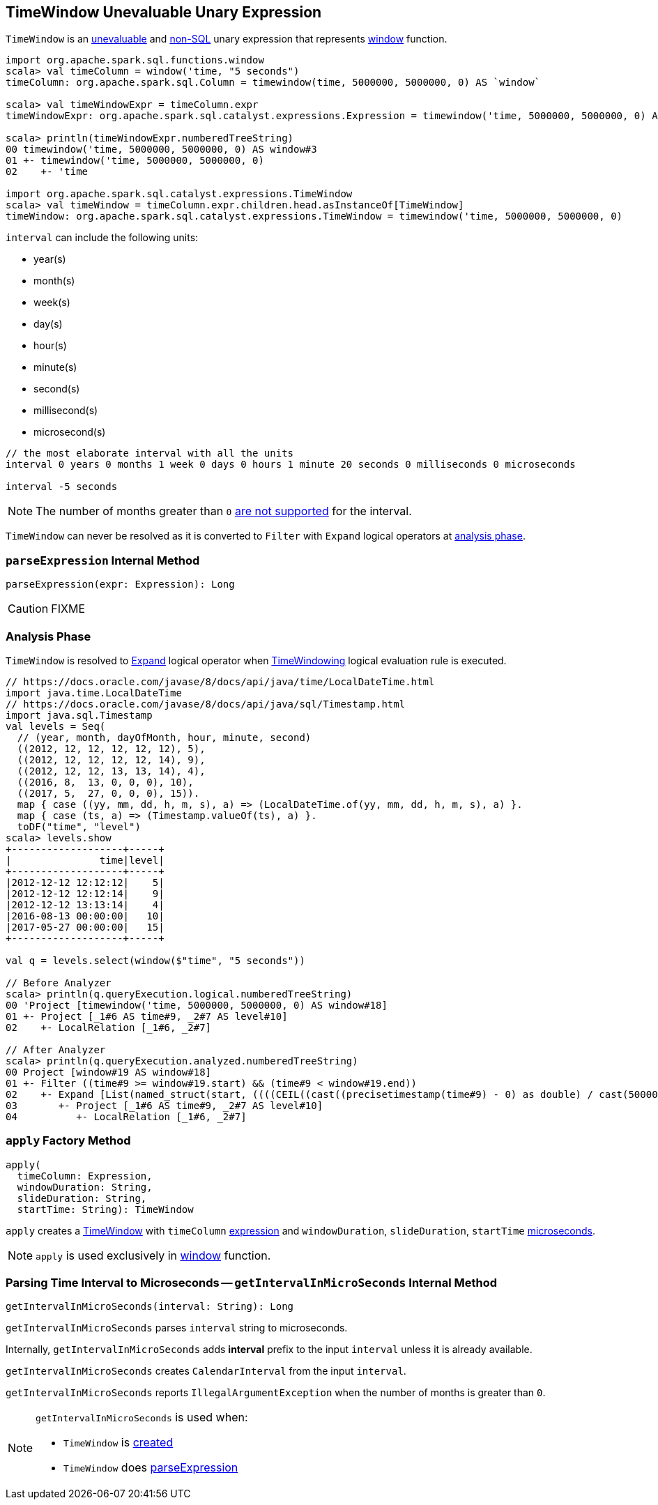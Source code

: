 == [[TimeWindow]] TimeWindow Unevaluable Unary Expression

`TimeWindow` is an link:spark-sql-Expression.adoc#Unevaluable[unevaluable] and link:spark-sql-Expression.adoc#NonSQLExpression[non-SQL] unary expression that represents link:spark-sql-functions.adoc#window[window] function.

[source, scala]
----
import org.apache.spark.sql.functions.window
scala> val timeColumn = window('time, "5 seconds")
timeColumn: org.apache.spark.sql.Column = timewindow(time, 5000000, 5000000, 0) AS `window`

scala> val timeWindowExpr = timeColumn.expr
timeWindowExpr: org.apache.spark.sql.catalyst.expressions.Expression = timewindow('time, 5000000, 5000000, 0) AS window#3

scala> println(timeWindowExpr.numberedTreeString)
00 timewindow('time, 5000000, 5000000, 0) AS window#3
01 +- timewindow('time, 5000000, 5000000, 0)
02    +- 'time

import org.apache.spark.sql.catalyst.expressions.TimeWindow
scala> val timeWindow = timeColumn.expr.children.head.asInstanceOf[TimeWindow]
timeWindow: org.apache.spark.sql.catalyst.expressions.TimeWindow = timewindow('time, 5000000, 5000000, 0)
----

[[units]]
`interval` can include the following units:

* year(s)
* month(s)
* week(s)
* day(s)
* hour(s)
* minute(s)
* second(s)
* millisecond(s)
* microsecond(s)

[source, scala]
----
// the most elaborate interval with all the units
interval 0 years 0 months 1 week 0 days 0 hours 1 minute 20 seconds 0 milliseconds 0 microseconds

interval -5 seconds
----

NOTE: The number of months greater than `0` <<getIntervalInMicroSeconds, are not supported>> for the interval.

[[resolved]]
`TimeWindow` can never be resolved as it is converted to `Filter` with `Expand` logical operators at <<analyzer, analysis phase>>.

=== [[parseExpression]] `parseExpression` Internal Method

[source, scala]
----
parseExpression(expr: Expression): Long
----

CAUTION: FIXME

=== [[analyzer]] Analysis Phase

`TimeWindow` is resolved to link:spark-sql-LogicalPlan-Expand.adoc[Expand] logical operator when <<spark-sql-Analyzer-TimeWindowing.adoc#, TimeWindowing>> logical evaluation rule is executed.

```
// https://docs.oracle.com/javase/8/docs/api/java/time/LocalDateTime.html
import java.time.LocalDateTime
// https://docs.oracle.com/javase/8/docs/api/java/sql/Timestamp.html
import java.sql.Timestamp
val levels = Seq(
  // (year, month, dayOfMonth, hour, minute, second)
  ((2012, 12, 12, 12, 12, 12), 5),
  ((2012, 12, 12, 12, 12, 14), 9),
  ((2012, 12, 12, 13, 13, 14), 4),
  ((2016, 8,  13, 0, 0, 0), 10),
  ((2017, 5,  27, 0, 0, 0), 15)).
  map { case ((yy, mm, dd, h, m, s), a) => (LocalDateTime.of(yy, mm, dd, h, m, s), a) }.
  map { case (ts, a) => (Timestamp.valueOf(ts), a) }.
  toDF("time", "level")
scala> levels.show
+-------------------+-----+
|               time|level|
+-------------------+-----+
|2012-12-12 12:12:12|    5|
|2012-12-12 12:12:14|    9|
|2012-12-12 13:13:14|    4|
|2016-08-13 00:00:00|   10|
|2017-05-27 00:00:00|   15|
+-------------------+-----+

val q = levels.select(window($"time", "5 seconds"))

// Before Analyzer
scala> println(q.queryExecution.logical.numberedTreeString)
00 'Project [timewindow('time, 5000000, 5000000, 0) AS window#18]
01 +- Project [_1#6 AS time#9, _2#7 AS level#10]
02    +- LocalRelation [_1#6, _2#7]

// After Analyzer
scala> println(q.queryExecution.analyzed.numberedTreeString)
00 Project [window#19 AS window#18]
01 +- Filter ((time#9 >= window#19.start) && (time#9 < window#19.end))
02    +- Expand [List(named_struct(start, ((((CEIL((cast((precisetimestamp(time#9) - 0) as double) / cast(5000000 as double))) + cast(0 as bigint)) - cast(1 as bigint)) * 5000000) + 0), end, (((((CEIL((cast((precisetimestamp(time#9) - 0) as double) / cast(5000000 as double))) + cast(0 as bigint)) - cast(1 as bigint)) * 5000000) + 0) + 5000000)), time#9, level#10), List(named_struct(start, ((((CEIL((cast((precisetimestamp(time#9) - 0) as double) / cast(5000000 as double))) + cast(1 as bigint)) - cast(1 as bigint)) * 5000000) + 0), end, (((((CEIL((cast((precisetimestamp(time#9) - 0) as double) / cast(5000000 as double))) + cast(1 as bigint)) - cast(1 as bigint)) * 5000000) + 0) + 5000000)), time#9, level#10)], [window#19, time#9, level#10]
03       +- Project [_1#6 AS time#9, _2#7 AS level#10]
04          +- LocalRelation [_1#6, _2#7]
```

=== [[apply]] `apply` Factory Method

[source, scala]
----
apply(
  timeColumn: Expression,
  windowDuration: String,
  slideDuration: String,
  startTime: String): TimeWindow
----

`apply` creates a <<TimeWindow, TimeWindow>> with `timeColumn` link:spark-sql-Expression.adoc[expression] and `windowDuration`, `slideDuration`, `startTime` <<getIntervalInMicroSeconds, microseconds>>.

NOTE: `apply` is used exclusively in link:spark-sql-functions-datetime.adoc#window[window] function.

=== [[getIntervalInMicroSeconds]] Parsing Time Interval to Microseconds -- `getIntervalInMicroSeconds` Internal Method

[source, scala]
----
getIntervalInMicroSeconds(interval: String): Long
----

`getIntervalInMicroSeconds` parses `interval` string to microseconds.

Internally, `getIntervalInMicroSeconds` adds *interval* prefix to the input `interval` unless it is already available.

`getIntervalInMicroSeconds` creates `CalendarInterval` from the input `interval`.

`getIntervalInMicroSeconds` reports `IllegalArgumentException` when the number of months is greater than `0`.

[NOTE]
====
`getIntervalInMicroSeconds` is used when:

* `TimeWindow` is <<apply, created>>
* `TimeWindow` does <<parseExpression, parseExpression>>
====
